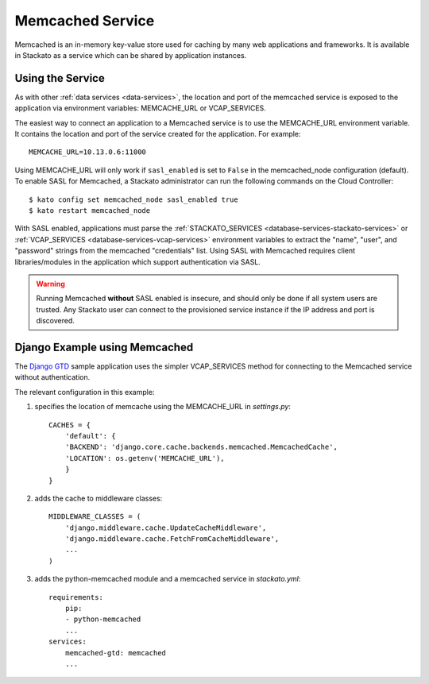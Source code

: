 .. index:: Memcached
.. _memcached:

Memcached Service
=================

Memcached is an in-memory key-value store used for caching by many web
applications and frameworks. It is available in Stackato as a service
which can be shared by application instances.

.. _memcached-using:

Using the Service
-----------------

As with other :ref:`data services <data-services>`, the location and
port of the memcached service is exposed to the application via 
environment variables: MEMCACHE_URL or VCAP_SERVICES.

The easiest way to connect an application to a Memcached service is to
use the MEMCACHE_URL environment variable. It contains the location and
port of the service created for the application. For example::

    MEMCACHE_URL=10.13.0.6:11000

Using MEMCACHE_URL will only work if ``sasl_enabled`` is set to
``False`` in the memcached_node configuration (default). To enable SASL
for Memcached, a Stackato administrator can run the following commands
on the Cloud Controller::
  
    $ kato config set memcached_node sasl_enabled true
    $ kato restart memcached_node
  
With SASL enabled, applications must parse the :ref:`STACKATO_SERVICES
<database-services-stackato-services>` or :ref:`VCAP_SERVICES
<database-services-vcap-services>` environment variables to extract the
"name", "user", and "password" strings from the memcached "credentials"
list. Using SASL with Memcached requires client libraries/modules in the
application which support authentication via SASL.

.. warning::
    
    Running Memcached **without** SASL enabled is insecure, and should
    only be done if all system users are trusted. Any Stackato user can
    connect to the provisioned service instance if the IP address and port
    is discovered.

.. _memcached-django-example:

Django Example using Memcached
------------------------------

The `Django GTD <https://github.com/Stackato-Apps/django-gtd>`_ sample
application uses the simpler VCAP_SERVICES method for connecting to the
Memcached service without authentication.

The relevant configuration in this example:

#. specifies the location of memcache using the MEMCACHE_URL in *settings.py*::

    CACHES = {
        'default': {
        'BACKEND': 'django.core.cache.backends.memcached.MemcachedCache',
        'LOCATION': os.getenv('MEMCACHE_URL'),
        }
    }       

#. adds the cache to middleware classes::
    
    MIDDLEWARE_CLASSES = (
        'django.middleware.cache.UpdateCacheMiddleware',
        'django.middleware.cache.FetchFromCacheMiddleware',
        ...
    )

#. adds the python-memcached module and a memcached service in *stackato.yml*::

    requirements:
        pip:
        - python-memcached
        ...
    services:
        memcached-gtd: memcached
        ...

